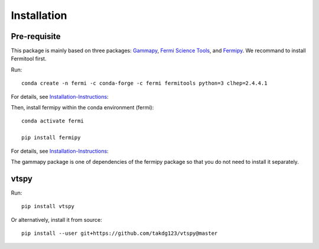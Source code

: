 Installation
============

===========
Pre-requisite
===========

This package is mainly based on three packages: `Gammapy
<https://gammapy.org/>`_, `Fermi Science Tools
<http://fermi.gsfc.nasa.gov/ssc/data/analysis/documentation/>`_, and `Fermipy
<https://fermipy.readthedocs.io/en/latest/>`_. We recommand to install Fermitool first.

Run::

  conda create -n fermi -c conda-forge -c fermi fermitools python=3 clhep=2.4.4.1
 
For details, see `Installation-Instructions <https://github.com/fermi-lat/Fermitools-conda/wiki/Installation-Instructions/>`_::

Then, install fermipy within the conda environment (fermi)::

  conda activate fermi
  
  pip install fermipy
  
For details, see `Installation-Instructions <https://fermipy.readthedocs.io/en/latest/install.html#install/>`_::

The gammapy package is one of dependencies of the fermipy package so that you do not need to install it separately.

===========
vtspy
===========


Run::
  
  pip install vtspy

Or alternatively, install it from source::

  pip install --user git+https://github.com/takdg123/vtspy@master
